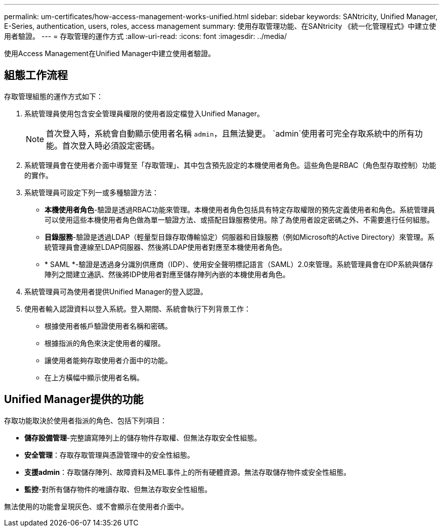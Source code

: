 ---
permalink: um-certificates/how-access-management-works-unified.html 
sidebar: sidebar 
keywords: SANtricity, Unified Manager, E-Series, authentication, users, roles, access management 
summary: 使用存取管理功能、在SANtricity 《統一化管理程式》中建立使用者驗證。 
---
= 存取管理的運作方式
:allow-uri-read: 
:icons: font
:imagesdir: ../media/


[role="lead"]
使用Access Management在Unified Manager中建立使用者驗證。



== 組態工作流程

存取管理組態的運作方式如下：

. 系統管理員使用包含安全管理員權限的使用者設定檔登入Unified Manager。
+
[NOTE]
====
首次登入時，系統會自動顯示使用者名稱 `admin`，且無法變更。 `admin`使用者可完全存取系統中的所有功能。首次登入時必須設定密碼。

====
. 系統管理員會在使用者介面中導覽至「存取管理」、其中包含預先設定的本機使用者角色。這些角色是RBAC（角色型存取控制）功能的實作。
. 系統管理員可設定下列一或多種驗證方法：
+
** *本機使用者角色*-驗證是透過RBAC功能來管理。本機使用者角色包括具有特定存取權限的預先定義使用者和角色。系統管理員可以使用這些本機使用者角色做為單一驗證方法、或搭配目錄服務使用。除了為使用者設定密碼之外、不需要進行任何組態。
** *目錄服務*-驗證是透過LDAP（輕量型目錄存取傳輸協定）伺服器和目錄服務（例如Microsoft的Active Directory）來管理。系統管理員會連線至LDAP伺服器、然後將LDAP使用者對應至本機使用者角色。
** * SAML *-驗證是透過身分識別供應商（IDP）、使用安全聲明標記語言（SAML）2.0來管理。系統管理員會在IDP系統與儲存陣列之間建立通訊、然後將IDP使用者對應至儲存陣列內嵌的本機使用者角色。


. 系統管理員可為使用者提供Unified Manager的登入認證。
. 使用者輸入認證資料以登入系統。登入期間、系統會執行下列背景工作：
+
** 根據使用者帳戶驗證使用者名稱和密碼。
** 根據指派的角色來決定使用者的權限。
** 讓使用者能夠存取使用者介面中的功能。
** 在上方橫幅中顯示使用者名稱。






== Unified Manager提供的功能

存取功能取決於使用者指派的角色、包括下列項目：

* *儲存設備管理*-完整讀寫陣列上的儲存物件存取權、但無法存取安全性組態。
* *安全管理*：存取存取管理與憑證管理中的安全性組態。
* *支援admin*：存取儲存陣列、故障資料及MEL事件上的所有硬體資源。無法存取儲存物件或安全性組態。
* *監控*-對所有儲存物件的唯讀存取、但無法存取安全性組態。


無法使用的功能會呈現灰色、或不會顯示在使用者介面中。

